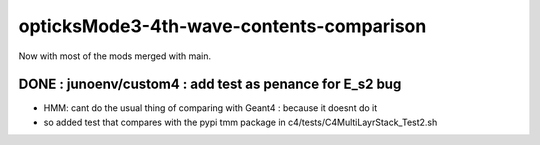 opticksMode3-4th-wave-contents-comparison
===========================================

Now with most of the mods merged with main.


DONE : junoenv/custom4 : add test as penance for E_s2 bug
-----------------------------------------------------------

* HMM: cant do the usual thing of comparing with Geant4 : because it doesnt do it
* so added test that compares with the pypi tmm package in c4/tests/C4MultiLayrStack_Test2.sh






